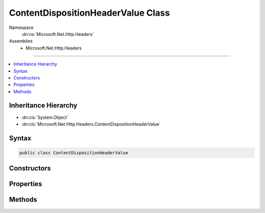 

ContentDispositionHeaderValue Class
===================================





Namespace
    :dn:ns:`Microsoft.Net.Http.Headers`
Assemblies
    * Microsoft.Net.Http.Headers

----

.. contents::
   :local:



Inheritance Hierarchy
---------------------


* :dn:cls:`System.Object`
* :dn:cls:`Microsoft.Net.Http.Headers.ContentDispositionHeaderValue`








Syntax
------

.. code-block:: csharp

    public class ContentDispositionHeaderValue








.. dn:class:: Microsoft.Net.Http.Headers.ContentDispositionHeaderValue
    :hidden:

.. dn:class:: Microsoft.Net.Http.Headers.ContentDispositionHeaderValue

Constructors
------------

.. dn:class:: Microsoft.Net.Http.Headers.ContentDispositionHeaderValue
    :noindex:
    :hidden:

    
    .. dn:constructor:: Microsoft.Net.Http.Headers.ContentDispositionHeaderValue.ContentDispositionHeaderValue(System.String)
    
        
    
        
        :type dispositionType: System.String
    
        
        .. code-block:: csharp
    
            public ContentDispositionHeaderValue(string dispositionType)
    

Properties
----------

.. dn:class:: Microsoft.Net.Http.Headers.ContentDispositionHeaderValue
    :noindex:
    :hidden:

    
    .. dn:property:: Microsoft.Net.Http.Headers.ContentDispositionHeaderValue.CreationDate
    
        
        :rtype: System.Nullable<System.Nullable`1>{System.DateTimeOffset<System.DateTimeOffset>}
    
        
        .. code-block:: csharp
    
            public DateTimeOffset? CreationDate { get; set; }
    
    .. dn:property:: Microsoft.Net.Http.Headers.ContentDispositionHeaderValue.DispositionType
    
        
        :rtype: System.String
    
        
        .. code-block:: csharp
    
            public string DispositionType { get; set; }
    
    .. dn:property:: Microsoft.Net.Http.Headers.ContentDispositionHeaderValue.FileName
    
        
        :rtype: System.String
    
        
        .. code-block:: csharp
    
            public string FileName { get; set; }
    
    .. dn:property:: Microsoft.Net.Http.Headers.ContentDispositionHeaderValue.FileNameStar
    
        
        :rtype: System.String
    
        
        .. code-block:: csharp
    
            public string FileNameStar { get; set; }
    
    .. dn:property:: Microsoft.Net.Http.Headers.ContentDispositionHeaderValue.ModificationDate
    
        
        :rtype: System.Nullable<System.Nullable`1>{System.DateTimeOffset<System.DateTimeOffset>}
    
        
        .. code-block:: csharp
    
            public DateTimeOffset? ModificationDate { get; set; }
    
    .. dn:property:: Microsoft.Net.Http.Headers.ContentDispositionHeaderValue.Name
    
        
        :rtype: System.String
    
        
        .. code-block:: csharp
    
            public string Name { get; set; }
    
    .. dn:property:: Microsoft.Net.Http.Headers.ContentDispositionHeaderValue.Parameters
    
        
        :rtype: System.Collections.Generic.IList<System.Collections.Generic.IList`1>{Microsoft.Net.Http.Headers.NameValueHeaderValue<Microsoft.Net.Http.Headers.NameValueHeaderValue>}
    
        
        .. code-block:: csharp
    
            public IList<NameValueHeaderValue> Parameters { get; }
    
    .. dn:property:: Microsoft.Net.Http.Headers.ContentDispositionHeaderValue.ReadDate
    
        
        :rtype: System.Nullable<System.Nullable`1>{System.DateTimeOffset<System.DateTimeOffset>}
    
        
        .. code-block:: csharp
    
            public DateTimeOffset? ReadDate { get; set; }
    
    .. dn:property:: Microsoft.Net.Http.Headers.ContentDispositionHeaderValue.Size
    
        
        :rtype: System.Nullable<System.Nullable`1>{System.Int64<System.Int64>}
    
        
        .. code-block:: csharp
    
            public long ? Size { get; set; }
    

Methods
-------

.. dn:class:: Microsoft.Net.Http.Headers.ContentDispositionHeaderValue
    :noindex:
    :hidden:

    
    .. dn:method:: Microsoft.Net.Http.Headers.ContentDispositionHeaderValue.Equals(System.Object)
    
        
    
        
        :type obj: System.Object
        :rtype: System.Boolean
    
        
        .. code-block:: csharp
    
            public override bool Equals(object obj)
    
    .. dn:method:: Microsoft.Net.Http.Headers.ContentDispositionHeaderValue.GetHashCode()
    
        
        :rtype: System.Int32
    
        
        .. code-block:: csharp
    
            public override int GetHashCode()
    
    .. dn:method:: Microsoft.Net.Http.Headers.ContentDispositionHeaderValue.Parse(System.String)
    
        
    
        
        :type input: System.String
        :rtype: Microsoft.Net.Http.Headers.ContentDispositionHeaderValue
    
        
        .. code-block:: csharp
    
            public static ContentDispositionHeaderValue Parse(string input)
    
    .. dn:method:: Microsoft.Net.Http.Headers.ContentDispositionHeaderValue.SetHttpFileName(System.String)
    
        
    
        
        Sets both FileName and FileNameStar using encodings appropriate for HTTP headers.
    
        
    
        
        :type fileName: System.String
    
        
        .. code-block:: csharp
    
            public void SetHttpFileName(string fileName)
    
    .. dn:method:: Microsoft.Net.Http.Headers.ContentDispositionHeaderValue.SetMimeFileName(System.String)
    
        
    
        
        Sets the FileName parameter using encodings appropriate for MIME headers.
        The FileNameStar paraemter is removed.
    
        
    
        
        :type fileName: System.String
    
        
        .. code-block:: csharp
    
            public void SetMimeFileName(string fileName)
    
    .. dn:method:: Microsoft.Net.Http.Headers.ContentDispositionHeaderValue.ToString()
    
        
        :rtype: System.String
    
        
        .. code-block:: csharp
    
            public override string ToString()
    
    .. dn:method:: Microsoft.Net.Http.Headers.ContentDispositionHeaderValue.TryParse(System.String, out Microsoft.Net.Http.Headers.ContentDispositionHeaderValue)
    
        
    
        
        :type input: System.String
    
        
        :type parsedValue: Microsoft.Net.Http.Headers.ContentDispositionHeaderValue
        :rtype: System.Boolean
    
        
        .. code-block:: csharp
    
            public static bool TryParse(string input, out ContentDispositionHeaderValue parsedValue)
    

